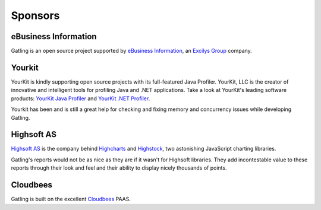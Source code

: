 ########
Sponsors
########

eBusiness Information
=====================
.. image:: img/ebiz_logo.png
  :alt: eBusiness Information

Gatling is an open source project supported by `eBusiness Information <http://www.ebusinessinformation.fr>`_, an `Excilys Group <http://www.excilys.com>`_ company.

Yourkit
=======
.. image:: img/yourkit_logo.png
  :alt: Yourkit

YourKit is kindly supporting open source projects with its full-featured Java Profiler.
YourKit, LLC is the creator of innovative and intelligent tools for profiling Java and .NET applications. Take a look at YourKit's leading software products:
`YourKit Java Profiler <http://www.yourkit.com/java/profiler/index.jsp>`_ and `YourKit .NET Profiler <http://www.yourkit.com/.net/profiler/index.jsp>`_.

Yourkit has been and is still a great help for checking and fixing memory and concurrency issues while developing Gatling.

Highsoft AS
===========
.. image:: img/highsoft_logo.png
  :alt: Highsoft AS

`Highsoft AS <http://www.highsoft.com>`_ is the company behind `Highcharts <http://www.highcharts.com/products/highcharts>`_ and `Highstock <http://www.highcharts.com/products/highstock>`_, two astonishing JavaScript charting libraries.

Gatling's reports would not be as nice as they are if it wasn't for Highsoft libraries. They add incontestable value to these reports through their look and feel and their ability to display nicely thousands of points.

Cloudbees
=========

.. image:: img/devcloud_logo.png
  :alt: Cloudbees

Gatling is built on the excellent `Cloudbees <http://www.cloudbees.com>`_ PAAS.
